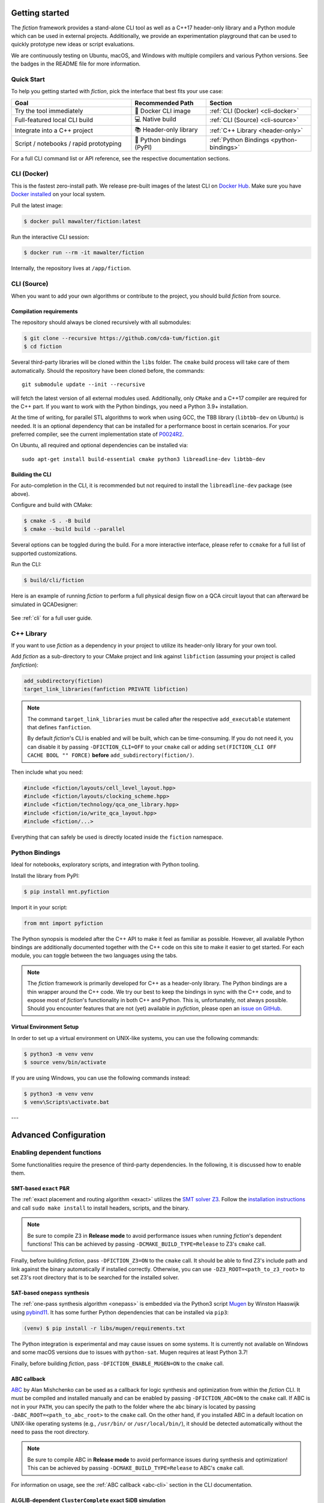 Getting started
===============

The *fiction* framework provides a stand-alone CLI tool as well as a C++17 header-only library and a Python module which
can be used in external projects. Additionally, we provide an experimentation playground that can be used to quickly
prototype new ideas or script evaluations.

We are continuously testing on Ubuntu, macOS, and Windows with multiple compilers and various Python versions.
See the badges in the README file for more information.

Quick Start
-----------

To help you getting started with *fiction*, pick the interface that best fits your use case:

.. list-table::
   :widths: 40 25 35
   :header-rows: 1

   * - Goal
     - Recommended Path
     - Section
   * - Try the tool immediately
     - 🐳 Docker CLI image
     - :ref:`CLI (Docker) <cli-docker>`
   * - Full-featured local CLI build
     - 💻 Native build
     - :ref:`CLI (Source) <cli-source>`
   * - Integrate into a C++ project
     - 📚 Header-only library
     - :ref:`C++ Library <header-only>`
   * - Script / notebooks / rapid prototyping
     - 🐍 Python bindings (PyPI)
     - :ref:`Python Bindings <python-bindings>`

For a full CLI command list or API reference, see the respective documentation sections.

.. _cli:
.. _cli-docker:

CLI (Docker)
------------

This is the fastest zero-install path. We release pre-built images of the latest CLI
on `Docker Hub <https://hub.docker.com/r/mawalter/fiction>`_. Make sure you
have `Docker installed <https://docs.docker.com/get-docker/>`_ on your local system.

Pull the latest image:

.. code-block:: console

  $ docker pull mawalter/fiction:latest

Run the interactive CLI session:

.. code-block:: console

  $ docker run --rm -it mawalter/fiction

Internally, the repository lives at ``/app/fiction``.


.. _cli-source

CLI (Source)
------------

When you want to add your own algorithms or contribute to the project, you should build *fiction* from source.

Compilation requirements
########################

The repository should always be cloned recursively with all submodules:

.. code-block:: console

  $ git clone --recursive https://github.com/cda-tum/fiction.git
  $ cd fiction

Several third-party libraries will be cloned within the ``libs`` folder. The ``cmake`` build process will take care of
them automatically. Should the repository have been cloned before, the commands::

  git submodule update --init --recursive

will fetch the latest version of all external modules used. Additionally, only ``CMake`` and a C++17 compiler are
required for the C++ part. If you want to work with the Python bindings, you need a Python 3.9+ installation.

At the time of writing, for parallel STL algorithms to work when using GCC, the TBB library (``libtbb-dev`` on Ubuntu) is
needed. It is an optional dependency that can be installed for a performance boost in certain scenarios. For your
preferred compiler, see the current implementation state of `P0024R2 <https://en.cppreference.com/w/cpp/compiler_support/17>`_.

On Ubuntu, all required and optional dependencies can be installed via::

  sudo apt-get install build-essential cmake python3 libreadline-dev libtbb-dev

Building the CLI
################

For auto-completion in the CLI, it is recommended but not required to install the ``libreadline-dev`` package (see above).

Configure and build with CMake:

.. code-block:: console

  $ cmake -S . -B build
  $ cmake --build build --parallel

Several options can be toggled during the build. For a more interactive interface, please refer to ``ccmake`` for a
full list of supported customizations.

Run the CLI:

.. code-block:: console

  $ build/cli/fiction

Here is an example of running *fiction* to perform a full physical design flow on a QCA circuit layout that can
afterward be simulated in QCADesigner:

.. figure:: /_static/fiction_cli_example.gif
   :alt: CLI example
   :align: center

See :ref:`cli` for a full user guide.

.. _header-only:

C++ Library
-----------

If you want to use *fiction* as a dependency in your project to utilize its header-only library for your own tool.

Add *fiction* as a sub-directory to your CMake project and link against ``libfiction`` (assuming your project is
called *fanfiction*):

.. code-block:: cmake

    add_subdirectory(fiction)
    target_link_libraries(fanfiction PRIVATE libfiction)

.. note::

    The command ``target_link_libraries`` must be called after the respective ``add_executable`` statement that defines
    ``fanfiction``.

    By default *fiction*'s CLI is enabled and will be built, which can be time-consuming. If you do not need it, you can
    disable it by passing ``-DFICTION_CLI=OFF`` to your ``cmake`` call or adding
    ``set(FICTION_CLI OFF CACHE BOOL "" FORCE)`` **before** ``add_subdirectory(fiction/)``.

Then include what you need:

.. code-block:: c++

   #include <fiction/layouts/cell_level_layout.hpp>
   #include <fiction/layouts/clocking_scheme.hpp>
   #include <fiction/technology/qca_one_library.hpp>
   #include <fiction/io/write_qca_layout.hpp>
   #include <fiction/...>

Everything that can safely be used is directly located inside the ``fiction`` namespace.

.. _python-bindings:

Python Bindings
---------------

Ideal for notebooks, exploratory scripts, and integration with Python tooling.

Install the library from PyPI:

.. code-block:: console

  $ pip install mnt.pyfiction

Import it in your script:

.. code-block:: python

  from mnt import pyfiction

The Python synopsis is modeled after the C++ API to make it feel as familiar as possible. However, all available Python
bindings are additionally documented together with the C++ code on this site to make it easier to get started. For each
module, you can toggle between the two languages using the tabs.

.. note::

    The *fiction* framework is primarily developed for C++ as a header-only library. The Python bindings are a thin
    wrapper around the C++ code. We try our best to keep the bindings in sync with the C++ code, and to expose most of
    *fiction*'s functionality in both C++ and Python. This is, unfortunately, not always possible. Should you encounter
    features that are not (yet) available in *pyfiction*, please open
    an `issue on GitHub <https://github.com/cda-tum/fiction/issues>`_.

Virtual Environment Setup
##########################

In order to set up a virtual environment on UNIX-like systems, you can use the following commands:

.. code-block:: console

    $ python3 -m venv venv
    $ source venv/bin/activate

If you are using Windows, you can use the following commands instead:

.. code-block:: console

    $ python3 -m venv venv
    $ venv\Scripts\activate.bat

---

Advanced Configuration
======================

Enabling dependent functions
----------------------------

Some functionalities require the presence of third-party dependencies. In the following, it is discussed how to enable
them.

SMT-based ``exact`` P&R
#######################

The :ref:`exact placement and routing algorithm <exact>` utilizes the `SMT solver Z3 <https://github.com/Z3Prover/z3>`_.
Follow the `installation instructions <https://github.com/Z3Prover/z3/blob/master/README-CMake.md>`_ and call
``sudo make install`` to install headers, scripts, and the binary.

.. note::
   Be sure to compile Z3 in **Release mode** to avoid performance issues when running *fiction*'s dependent functions!
   This can be achieved by passing ``-DCMAKE_BUILD_TYPE=Release`` to Z3's ``cmake`` call.

Finally, before building *fiction*, pass ``-DFICTION_Z3=ON`` to the ``cmake`` call. It should be able to find
Z3's include path and link against the binary automatically if installed correctly. Otherwise, you can use
``-DZ3_ROOT=<path_to_z3_root>`` to set Z3's root directory that is to be searched for the installed solver.

SAT-based ``onepass`` synthesis
###############################

The :ref:`one-pass synthesis algorithm <onepass>` is embedded via the Python3 script
`Mugen <https://github.com/whaaswijk/mugen>`_ by Winston Haaswijk using `pybind11 <https://github.com/pybind/pybind11>`_.
It has some further Python dependencies that can be installed via ``pip3``:

.. code-block:: console

    (venv) $ pip install -r libs/mugen/requirements.txt

The Python integration is experimental and may cause issues on some systems. It is currently not available on Windows
and some macOS versions due to issues with ``python-sat``. Mugen requires at least Python 3.7!

Finally, before building *fiction*, pass ``-DFICTION_ENABLE_MUGEN=ON`` to the ``cmake`` call.

.. _abc-cmake:

ABC callback
############

`ABC <https://github.com/berkeley-abc/abc/>`_ by Alan Mishchenko can be used as a callback for logic synthesis and
optimization from within the *fiction* CLI. It must be compiled and installed manually and can be enabled by passing
``-DFICTION_ABC=ON`` to the ``cmake`` call. If ABC is not in your ``PATH``, you can specify the path to the folder
where the ``abc`` binary is located by passing ``-DABC_ROOT=<path_to_abc_root>`` to the ``cmake`` call. On the other
hand, if you installed ABC in a default location on UNIX-like operating systems (e.g., ``/usr/bin/``
or ``/usr/local/bin/``), it should be detected automatically without the need to pass the root directory.

.. note::
   Be sure to compile ABC in **Release mode** to avoid performance issues during synthesis and optimization!
   This can be achieved by passing ``-DCMAKE_BUILD_TYPE=Release`` to ABC's ``cmake`` call.

For information on usage, see the :ref:`ABC callback <abc-cli>` section in the CLI documentation.

ALGLIB-dependent ``ClusterComplete`` exact SiDB simulation
##########################################################

The :ref:`ClusterComplete <clustercomplete>` exact SiDB simulation algorithm relies on functionality offered by
`ALGLIB <https://www.alglib.net>`_ by the ALGLIB Project.
When enabled, it will be downloaded automatically and linked against *fiction*.

To enable it, before building *fiction*, pass ``-DFICTION_ALGLIB=ON`` to the ``cmake`` call.


Building experiments
--------------------

The ``experiments`` folder provides a playground for quickly scripting some ideas by plugging algorithms together.
A ``fictionlib_demo.cpp`` demonstrates the usage. Any ``*.cpp`` file that is placed in on of its sub-folders is
automatically linked against ``libfiction`` and compiled as a stand-alone binary. Simply add a ``main`` function and
include the desired header files to get started:

.. code-block:: c++

   #include <fiction/layouts/cell_level_layout.hpp>
   #include <fiction/layouts/clocking_scheme.hpp>
   #include <fiction/technology/qca_one_library.hpp>
   #include <fiction/io/write_qca_layout.hpp>
   #include <fiction/...>

   int main(int argc, char* argv[])
   {
     // your code goes here
   }


Each file can be built individually via CMake:

.. code-block:: console

  $ cmake -S . -B build -DFICTION_EXPERIMENTS=ON
  $ cmake --build build --parallel


Building tests
--------------

Unit tests can be built with CMake via a respective flag on the command line and executed via ``ctest``:

.. code-block:: console

  $ cmake -S . -B build -DFICTION_TEST=ON
  $ cmake --build build --parallel
  $ ctest



Building code benchmarks
------------------------

Using ``Catch2``'s micro-benchmarking feature, you can compile and run code tests that evaluate the performance of
certain code constructs. The ``test/benchmark`` folder provides a selection of benchmarks we were running to evaluate
the performance of our code during development. Any ``*.cpp`` file that is placed in that folder is automatically
linked against *fiction* and compiled as a stand-alone binary using the following commands:

.. code-block:: console

  $ cmake -S . -B build -DFICTION_BENCHMARK=ON
  $ cmake --build build --parallel


Noteworthy CMake options
------------------------

The following CMake options are available which have a potential positive impact on the build process, debugging
attempts, or performance of the resulting binaries:

* ``-DFICTION_ENABLE_IPO=ON``: Enable IPO/LTO to improve performance of resulting binaries on some systems.
* ``-DFICTION_ENABLE_PCH=ON``: Enable precompiled headers (PCH) to speed up compilation.
* ``-DFICTION_ENABLE_UNITY_BUILD=ON``: Enable unity builds to speed up compilation.
* ``-DFICTION_ENABLE_SANITIZER_ADDRESS=ON``: Enable the address sanitizer to detect memory issues.
* ``-DFICTION_ENABLE_SANITIZER_LEAK=ON``: Enable the leak sanitizer to detect memory leaks.
* ``-DFICTION_ENABLE_SANITIZER_UNDEFINED=ON``: Enable the undefined behavior sanitizer to detect undefined behavior.
* ``-DFICTION_ENABLE_SANITIZER_THREAD=ON``: Enable the thread sanitizer to detect multithreading-related problems.
* ``-DFICTION_ENABLE_SANITIZER_MEMORY=ON``: Enable the memory sanitizer to detect uninitialized reads.
* ``-DFICTION_ENABLE_JEMALLOC=ON``: Enable the usage of jemalloc by Jason Evans to speed up ``malloc`` in parallelized processes.

Usage of jemalloc
#################

While enabling jemalloc through the above CMake is not beneficial to every application (and may add runtime due to overhead), it can bring significant runtime improvements to some applications. In particular, it is recommended to use jemalloc for parallelized applications in which allocations are predominantly non-ephemeral.

.. note::
   Windows users need to install jemalloc manually. It can be done by following `these steps <https://github.com/jemalloc/jemalloc/blob/dev/INSTALL.md#building-for-windows>`_.

.. note::
   Usage of jemalloc in *fiction* is not tested on macOS with the g++ compiler.

Uninstall
---------

Since all tools were built locally, simply delete the git folder cloned initially to uninstall this project.
